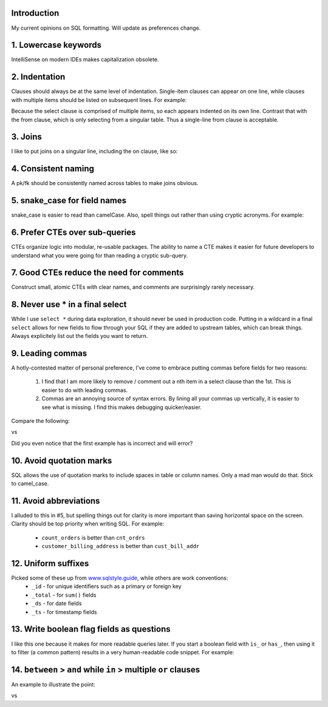.. title: My SQL Formatting Guide
.. slug: my-sql-formatting-guide
.. date: 2022-08-10 15:20:34 UTC-07:00
.. tags: Data, SQL
.. category: 
.. link: 
.. description: 
.. type: text

Introduction
============
My current opinions on SQL formatting. Will update as preferences change.


1. Lowercase keywords
======================
IntelliSense on modern IDEs makes capitalization obsolete.

.. code-block:: SQL
    :linenos:

    select pk from orders --good
    SELECT pk FROM orders --bad/unnecessary 
    sElEcT pk fRoM orders --insane

2. Indentation
==============

Clauses should always be at the same level of indentation. Single-item clauses can appear on one line, while clauses with multiple items should be listed on subsequent lines. For example:

.. code-block:: SQL
    :linenos:

    select
        id
        ,amount
        ,date
    from orders

Because the select clause is comprised of multiple items, so each appears indented on its own line. Contrast that with the from clause, which is only selecting from a singular table. Thus a single-line from clause is acceptable.

3. Joins
========
I like to put joins on a singular line, including the on clause, like so:

.. code-block:: SQL
    :linenos:
    
    from
        orders as o
        left join customers as c on o.customer_id = c.customer_id

4. Consistent naming
====================
A pk/fk should be consistently named across tables to make joins obvious.

5. snake_case for field names
=============================
snake_case is easier to read than camelCase. Also, spell things out rather than using cryptic acronyms. For example:

.. code-block:: SQL
    :linenos:

    select order_net_amount_with_tax from orders --good
    select orderNetAmountWithTax from orders --bad

6. Prefer CTEs over sub-queries
===============================
CTEs organize logic into modular, re-usable packages. The ability to name a CTE makes it easier for future developers to understand what you were going for than reading a cryptic sub-query.

7. Good CTEs reduce the need for comments
=========================================
Construct small, atomic CTEs with clear names, and comments are surprisingly rarely necessary.

8. Never use * in a final select
================================
While I use ``select *`` during data exploration, it should never be used in production code. Putting in a wildcard in a final ``select`` allows for new fields to flow through your SQL if they are added to upstream tables, which can break things. Always explicitely list out the fields you want to return.


9. Leading commas
=================
A hotly-contested matter of personal preference, I've come to embrace putting commas before fields for two reasons:

    1. I find that I am more likely to remove / comment out a nth item in a select clause than the 1st. This is easier to do with leading commas.
    2. Commas are an annoying source of syntax errors. By lining all your commas up vertically, it is easier to see what is missing. I find this makes debugging quicker/easier.

Compare the following:

.. code-block:: SQL
    :linenos:

    SELECT
        pk,
        name,
        age,
        birthdate,
    FROM
        customers

vs

.. code-block:: SQL
    :linenos:

    SELECT
        pk
        ,name
        ,age
        ,birthdate
    FROM
        customers

Did you even notice that the first example has is incorrect and will error?

10. Avoid quotation marks
=========================
SQL allows the use of quotation marks to include spaces in table or column names. Only a mad man would do that. Stick to camel_case.

11. Avoid abbreviations
=======================
I alluded to this in #5, but spelling things out for clarity is more important than saving horizontal space on the screen. Clarity should be top priority when writing SQL. For example:

    * ``count_orders`` is better than ``cnt_ordrs``
    * ``customer_billing_address`` is better than ``cust_bill_addr``

12. Uniform suffixes
====================
Picked some of these up from `www.sqlstyle.guide`_, while others are work conventions:
    * ``_id`` - for unique identifiers such as a primary or foreign key
    * ``_total`` - for ``sum()`` fields
    * ``_ds`` - for date fields
    * ``_ts`` - for timestamp fields

13. Write boolean flag fields as questions
==========================================
I like this one because it makes for more readable queries later. If you start a boolean field with ``is_`` or ``has_``, then using it to filter (a common pattern) results in a very human-readable code snippet. For example:

.. code-block:: SQL
    :linenos:

    select order_id
    from orders
    where has_first_order

14. ``between`` > ``and`` while ``in`` > multiple ``or`` clauses
======================================================================================
An example to illustrate the point:

.. code-block:: SQL
    :linenos:

    select name
    from people
    where
        age >= 20
        and age < 30
        and (height = 72
            or height = 74
            or height = 76)

vs

.. code-block:: SQL
    :linenos:

    select name
    from people
    where
        age between 20 and 30
        and height in (72, 74, 76)


.. _`www.sqlstyle.guide`: www.sqlstyle.guide